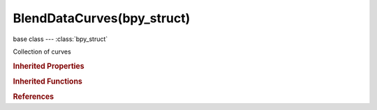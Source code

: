 BlendDataCurves(bpy_struct)
===========================

.. module:: bpy.types

base class --- :class:`bpy_struct`

.. class:: BlendDataCurves(bpy_struct)

   Collection of curves

   .. data:: is_updated

      :type: boolean, default False, (readonly)

   .. method:: new(name, type)

      Add a new curve to the main database

      :arg name:

         New name for the data-block

      :type name: string, (never None)
      :arg type:

         Type, The type of curve to add

      :type type: enum in ['CURVE', 'SURFACE', 'FONT']
      :return:

         New curve data-block

      :rtype: :class:`Curve`

   .. method:: remove(curve, do_unlink=True, do_id_user=True, do_ui_user=True)

      Remove a curve from the current blendfile

      :arg curve:

         Curve to remove

      :type curve: :class:`Curve`, (never None)
      :arg do_unlink:

         Unlink all usages of this curve before deleting it (WARNING: will also delete objects instancing that curve data)

      :type do_unlink: boolean, (optional)
      :arg do_id_user:

         Decrement user counter of all datablocks used by this curve data

      :type do_id_user: boolean, (optional)
      :arg do_ui_user:

         Make sure interface does not reference this curve data

      :type do_ui_user: boolean, (optional)

   .. method:: tag(value)

      tag

      :arg value:

         Value

      :type value: boolean

   .. classmethod:: bl_rna_get_subclass(id, default=None)
   
      :arg id: The RNA type identifier.
      :type id: string
      :return: The RNA type or default when not found.
      :rtype: :class:`bpy.types.Struct` subclass


   .. classmethod:: bl_rna_get_subclass_py(id, default=None)
   
      :arg id: The RNA type identifier.
      :type id: string
      :return: The class or default when not found.
      :rtype: type


.. rubric:: Inherited Properties

.. hlist::
   :columns: 2

   * :class:`bpy_struct.id_data`

.. rubric:: Inherited Functions

.. hlist::
   :columns: 2

   * :class:`bpy_struct.as_pointer`
   * :class:`bpy_struct.driver_add`
   * :class:`bpy_struct.driver_remove`
   * :class:`bpy_struct.get`
   * :class:`bpy_struct.is_property_hidden`
   * :class:`bpy_struct.is_property_readonly`
   * :class:`bpy_struct.is_property_set`
   * :class:`bpy_struct.items`
   * :class:`bpy_struct.keyframe_delete`
   * :class:`bpy_struct.keyframe_insert`
   * :class:`bpy_struct.keys`
   * :class:`bpy_struct.path_from_id`
   * :class:`bpy_struct.path_resolve`
   * :class:`bpy_struct.property_unset`
   * :class:`bpy_struct.type_recast`
   * :class:`bpy_struct.values`

.. rubric:: References

.. hlist::
   :columns: 2

   * :class:`BlendData.curves`

